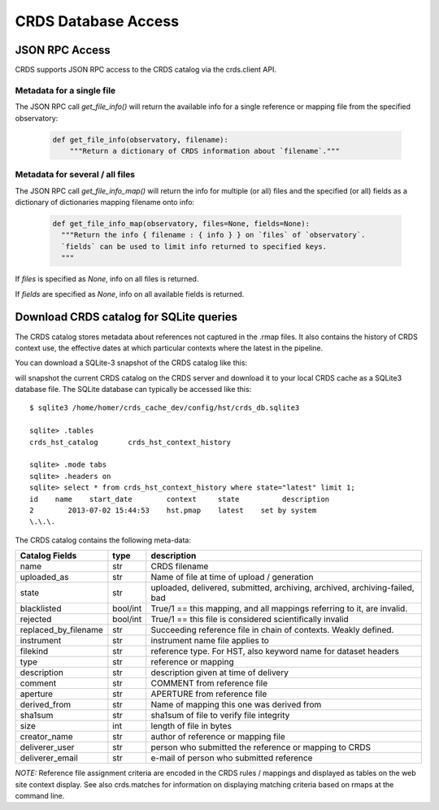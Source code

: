 CRDS Database Access
====================

JSON RPC Access
---------------

CRDS supports JSON RPC access to the CRDS catalog via the crds.client API.

Metadata for a single file
..........................

The JSON RPC call `get_file_info()` will return the available info for a single reference
or mapping file from the specified observatory:

  .. code-block:: python

      def get_file_info(observatory, filename):
          """Return a dictionary of CRDS information about `filename`."""


.. tabs::

   .. group-tab:: HST

      Single reference file:

        .. code-block:: python

            >>> from crds.client import api
            >>> api.get_file_info("hst", "lcb12060j_drk.fits")
            {'activation_date': '2021-08-06 10:26:52',
             'aperture': 'wfc2-orampq',
             'blacklisted': 'false',
             'change_level': 'severe',
             'delivery_date': '2021-08-05 14:40:44',
             'derived_from': 'none',
             'description': 'updates to the variance and read noise calculations for subarrays ...',
             'filekind': 'biasfile',
             'instrument': 'acs',
             'name': '5851840kj_bia.fits',
             'observatory': 'hst',
             'pedigree': 'inflight 14/11/2015 14/11/2015',
             'reference_file_type': 'none',
             'rejected': 'false',
             'sha1sum': 'b684c9123da94ff5b9efb72c15316af050ecca62',
             'size': '42390720',
             'state': 'latest',
             'type': 'reference',
             'uploaded_as': '20151022_g2.0_wfc2-orampq_d_bia.fits',
             'useafter_date': '2015-10-22 23:30:54'}

   .. group-tab:: JWST

      Single reference file:

        .. code-block:: python

            >>> from crds.client import api
            >>> api.get_file_info("jwst", "jwst_miri_dark_0072.fits")
            {'activation_date': '2022-03-21 10:23:31',
             'aperture': 'none',
             'blacklisted': 'false',
             'change_level': 'severe',
             'comment': 'dark correction',
             'delivery_date': '2022-03-18 10:11:02',
             'derived_from': 'none',
             'description': 'a set of dummy darks with all zeros for all miri modes ...',
             'filekind': 'dark',
             'instrument': 'miri',
             'name': 'jwst_miri_dark_0072.fits',
             'observatory': 'jwst',
             'pedigree': 'dummy',
             'reference_file_type': 'dark',
             'rejected': 'false',
             'replaced_by_filename': 'jwst_miri_dark_0083.fits',
             'sha1sum': '34c432f1204618f46ed6591e0cb0f959981ba702',
             'size': '342420480',
             'state': 'archived',
             'type': 'reference',
             'uploaded_as': 'miri_ifulong_fastr1_full_dark_09.00.02.fits',
             'useafter_date': '2022-04-01 00:00:00'}

   .. group-tab:: ROMAN

      Single reference file:

        .. code-block:: python

            >>> from crds.client import api
            >>> api.get_file_info("roman", "roman_wfi_dark_0227.asdf")
            {'activation_date': '2022-05-10 12:00:28.216225',
             'aperture': 'none',
             'blacklisted': 'false',
             'change_level': 'severe',
             'delivery_date': '2022-05-10 09:20:43.126986',
             'derived_from': 'none',
             'description': 'updated wfi dark reference files that have new meta data ...',
             'filekind': 'dark',
             'history': 'none',
             'instrument': 'wfi',
             'name': 'roman_wfi_dark_0227.asdf',
             'observatory': 'roman',
             'pedigree': 'none',
             'reference_file_type': 'none',
             'rejected': 'false',
             'sha1sum': 'adc1e6cdf2491a393e439b8f820f29056b41e2ff',
             'size': '872417289',
             'state': 'latest',
             'type': 'reference',
             'uploaded_as': 'roman_dark_wfi01_wfi_image_highlatitudespecsurvey_vold.asdf',
             'useafter_date': '1900-01-01 00:00:00'}


Metadata for several / all files
................................

The JSON RPC call `get_file_info_map()` will return the info for multiple (or all) files
and the specified (or all) fields as a dictionary of dictionaries mapping filename onto info:

  .. code-block:: python

      def get_file_info_map(observatory, files=None, fields=None):
        """Return the info { filename : { info } } on `files` of `observatory`.
        `fields` can be used to limit info returned to specified keys.
        """

If `files` is specified as *None*,  info on all files is returned.

If `fields` are specified as *None*,  info on all available fields is returned.

.. tabs::

   .. group-tab:: HST

       .. code-block:: bash

           $ export CRDS_SERVER_URL=https://hst-crds.stsci.edu

       .. code-block:: python

           >>> from crds.client import api
           >>> api.get_file_info_map("hst", files=["lcb12060j_drk.fits", "n3o1022fj_drk.fits"], fields=["state","size","sha1sum"])
           {'lcb12060j_drk.fits': {
               'sha1sum': '56cfd1107bda5d82cb49a301a50edb45cb64ded6',
               'size': '10549440',
               'state': 'latest'
               },
            'n3o1022fj_drk.fits': {
                'sha1sum': 'cecf11300015df8f39913b638138d8c67de77a02',
                'size': '10526400',
                'state': 'latest'
                }
           }

   .. group-tab:: JWST

       .. code-block:: bash

           $ export CRDS_SERVER_URL=https://jwst-crds.stsci.edu

       .. code-block:: python

           >>> from crds.client import api
           >>> api.get_file_info_map("jwst", files=["jwst_miri_dark_0072.fits", "jwst_miri_dark_0073.fits"], fields=["state","size","sha1sum"])
           {'jwst_miri_dark_0072.fits': {
               'sha1sum': '34c432f1204618f46ed6591e0cb0f959981ba702',
               'size': '10549440',
               'state': 'latest'
               },
            'jwst_miri_dark_0073.fits': {
                'sha1sum': 'ed6591e0cb0f959981ba70234c432f1204618f46',
                'size': '10526400',
                'state': 'latest'
                }
           }

   .. group-tab:: ROMAN

       .. code-block:: bash

           $ export CRDS_SERVER_URL=https://roman-crds.stsci.edu

       .. code-block:: python

           >>> from crds.client import api
           >>> api.get_file_info_map("roman", files=["roman_wfi_dark_0295.asdf","roman_wfi_flat_0227.asdf"], fields=["state","size","sha1sum"])
           {'roman_wfi_dark_0295.asdf': {
               'sha1sum': '2432e01bd0058a485d83e35e74d2701611a191f0',
               'size': '1006635000',
               'state': 'latest'
               },
            'roman_wfi_flat_0227.asdf': {
                'sha1sum': '527f54ed8b8e53ff2e92425d506a23233deae044',
                'size': '200542817',
                'state': 'latest'
                }
            }


Download CRDS catalog for SQLite queries
----------------------------------------

The CRDS catalog stores metadata about references not captured in the .rmap files. It also contains
the history of CRDS context use, the effective dates at which particular contexts where the latest in
the pipeline.

You can download a SQLite-3 snapshot of the CRDS catalog like this:

.. tabs::

    .. tab:: bash

        .. code-block:: bash

            $ export CRDS_SERVER_URL=https://hst-crds.stsci.edu
            $ export CRDS_PATH=/home/homer/crds_cache
            $ export crds sync --fetch-sqlite-db
            CRDS - INFO - SQLite database file downloaded to: /home/homer/crds_cache/config/hst/crds_db.sqlite3

    .. tab:: csh

        .. code-block:: csh

            % setenv CRDS_SERVER_URL https://hst-crds.stsci.edu
            % setenv CRDS_PATH /home/homer/crds_cache
            % crds sync --fetch-sqlite-db 
            CRDS - INFO - SQLite database file downloaded to: /home/homer/crds_cache/config/hst/crds_db.sqlite3
    
will snapshot the current CRDS catalog on the CRDS server and download it to your local CRDS cache as a 
SQLite3 database file.  The SQLite database can typically be accessed like this::
    
    $ sqlite3 /home/homer/crds_cache_dev/config/hst/crds_db.sqlite3
    
    sqlite> .tables
    crds_hst_catalog       crds_hst_context_history
    
    sqlite> .mode tabs
    sqlite> .headers on
    sqlite> select * from crds_hst_context_history where state="latest" limit 1;
    id    name    start_date        context     state          description
    2        2013-07-02 15:44:53    hst.pmap    latest    set by system
    \.\.\.
    
The CRDS catalog contains the following meta-data: 

====================        ===========        =============================================================================
Catalog Fields              type               description
====================        ===========        =============================================================================
name                        str                CRDS filename
uploaded_as                 str                Name of file at time of upload / generation
state                       str                uploaded, delivered, submitted, archiving, archived, archiving-failed, bad
blacklisted                 bool/int           True/1 == this mapping,  and all mappings referring to it, are invalid.
rejected                    bool/int           True/1 == this file is considered scientifically invalid
replaced_by_filename        str                Succeeding reference file in chain of contexts.  Weakly defined.
instrument                  str                instrument name file applies to
filekind                    str                reference type. For HST,  also keyword name for dataset headers
type                        str                reference or mapping
description                 str                description given at time of delivery
comment                     str                COMMENT from reference file
aperture                    str                APERTURE from reference file
derived_from                str                Name of mapping this one was derived from
sha1sum                     str                sha1sum of file to verify file integrity
size                        int                length of file in bytes
creator_name                str                author of reference or mapping file
deliverer_user              str                person who submitted the reference or mapping to CRDS
deliverer_email             str                e-mail of person who submitted reference
====================        ===========        =============================================================================
       
*NOTE:* Reference file assignment criteria are encoded in the CRDS rules / mappings and displayed as tables on 
the web site context display.   See also crds.matches for information on displaying matching criteria based on rmaps 
at the command line.
    
